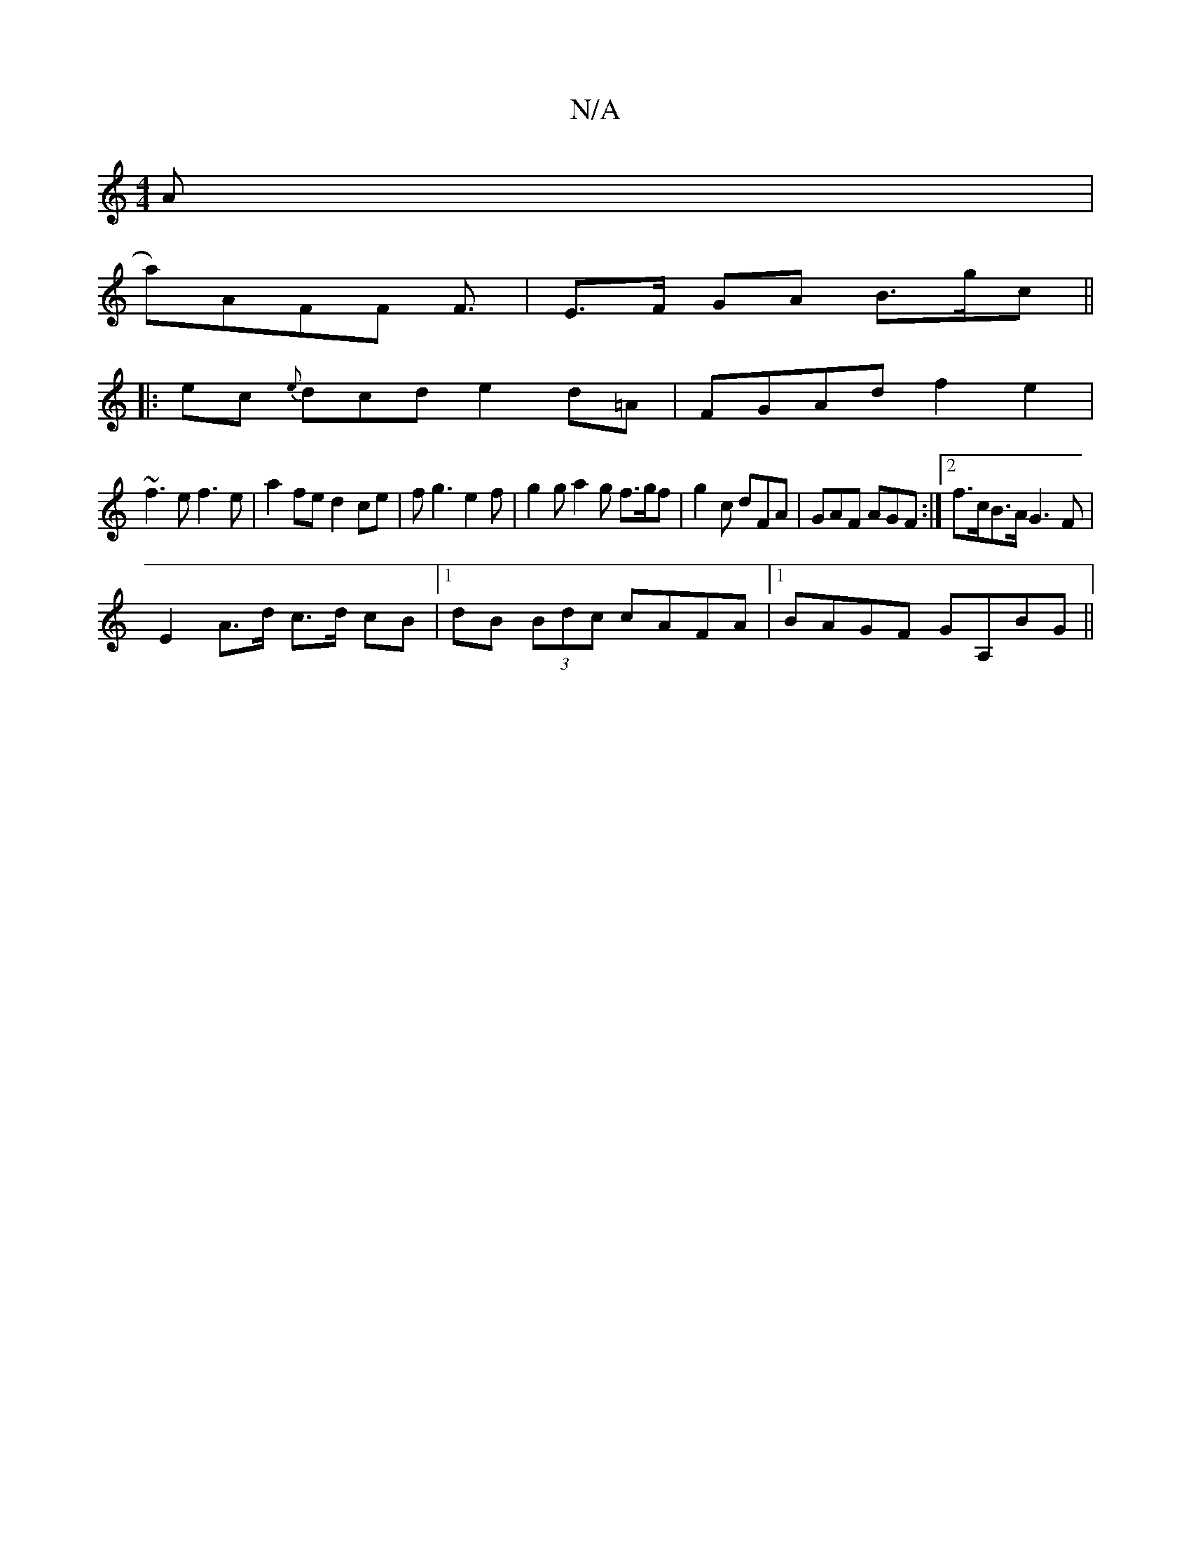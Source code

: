 X:1
T:N/A
M:4/4
R:N/A
K:Cmajor
A |
V:1 a)AFF F3/2|E>F GA B>gc ||
|: ec {e}dcd e2d=A| FGAd f2e2 |
~f3e f3e | a2fe d2 ce | fg3 e2f | g2g a2 g f>gf | g2 c dFA | GAF AGF :|2 f>cB>A G3 F |
E2 A>d c>d cB |1 dB (3Bdc cAFA |1 BAGF GA,BG ||